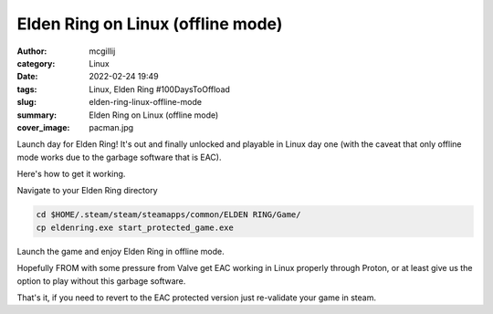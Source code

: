 Elden Ring on Linux (offline mode)
##################################

:author: mcgillij
:category: Linux
:date: 2022-02-24 19:49
:tags: Linux, Elden Ring #100DaysToOffload
:slug: elden-ring-linux-offline-mode
:summary: Elden Ring on Linux (offline mode)
:cover_image: pacman.jpg

.. contents::

Launch day for Elden Ring! It's out and finally unlocked and playable in Linux
day one (with the caveat that only offline mode works due to the garbage software
that is EAC).

Here's how to get it working.

Navigate to your Elden Ring directory

.. code-block:: bash

   cd $HOME/.steam/steam/steamapps/common/ELDEN RING/Game/
   cp eldenring.exe start_protected_game.exe

Launch the game and enjoy Elden Ring in offline mode.

Hopefully FROM with some pressure from Valve get EAC working in Linux properly through
Proton, or at least give us the option to play without this garbage software.

That's it, if you need to revert to the EAC protected version just re-validate your game in steam.
